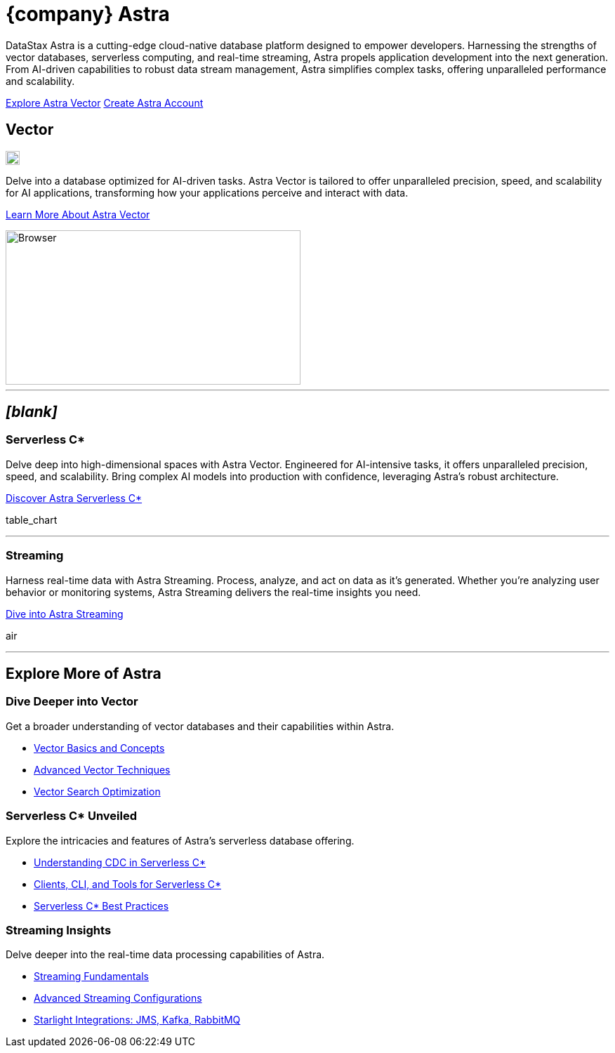 = {company} Astra
:page-layout: full
:vector-icon: image:astra-vector.svg[,20]
:vector-image: image::ROOT:ui/integrations-browser.png[Browser,420,220,align=center]
:vector-image-local: 

DataStax Astra is a cutting-edge cloud-native database platform designed to empower developers.
Harnessing the strengths of vector databases, serverless computing, and real-time streaming, Astra propels application development into the next generation.
From AI-driven capabilities to robust data stream management, Astra simplifies complex tasks, offering unparalleled performance and scalability.

[.ds-feature-buttons]
https://astra.datastax.com[Explore Astra Vector^,role="ds-button ds-button\--color-primary ds-button\--variant-solid"]
https://astra.datastax.com[Create Astra Account^,role="ds-button ds-button\--color-primary ds-button\--variant-outlined external"]

[.vector.header-noline.text-h1.row.border-bottom]
== Vector
--
[.landing-card-icon]
{vector-icon}

Delve into a database optimized for AI-driven tasks.
Astra Vector is tailored to offer unparalleled precision, speed, and scalability for AI applications, transforming how your applications perceive and interact with data.

[.landing-a]
xref:astra-vector::index.adoc[Learn More About Astra Vector]
--
image::astra-browser.png[Browser,420,220,align=center,float=bottom]

''''

[.header-noline.text-h3.row.hide]
== _[blank]_

[.grid]
--
[discrete]
=== Serverless C*

Delve deep into high-dimensional spaces with Astra Vector.
Engineered for AI-intensive tasks, it offers unparalleled precision, speed, and scalability.
Bring complex AI models into production with confidence, leveraging Astra's robust architecture.

[.landing-a]
https://docs.datastax.com/en/astra-serverless/docs/index.html[Discover Astra Serverless C*]

[.material-icons.landing-card-icon]
table_chart

'''
--

[.grid]
--
[discrete]
=== Streaming

Harness real-time data with Astra Streaming.
Process, analyze, and act on data as it's generated.
Whether you're analyzing user behavior or monitoring systems, Astra Streaming delivers the real-time insights you need.

[.landing-a]
https://docs.datastax.com/en/streaming/astra-streaming/index.html[Dive into Astra Streaming]

[.material-icons.landing-card-icon]
air

'''
--

[.header-noline.text-h1.ds-row.ds-grid]
== Explore More of Astra

=== Dive Deeper into Vector

Get a broader understanding of vector databases and their capabilities within Astra.

[unstyled.landing-a]
* link:{#}[Vector Basics and Concepts]
* link:{#}[Advanced Vector Techniques]
* link:{#}[Vector Search Optimization]

=== Serverless C* Unveiled

Explore the intricacies and features of Astra's serverless database offering.

[unstyled.landing-a]
* link:{#}[Understanding CDC in Serverless C*]
* link:{#}[Clients, CLI, and Tools for Serverless C*]
* link:{#}[Serverless C* Best Practices]

=== Streaming Insights

Delve deeper into the real-time data processing capabilities of Astra.

[unstyled.landing-a]
* link:{#}[Streaming Fundamentals]
* link:{#}[Advanced Streaming Configurations]
* link:{#}[Starlight Integrations: JMS, Kafka, RabbitMQ]